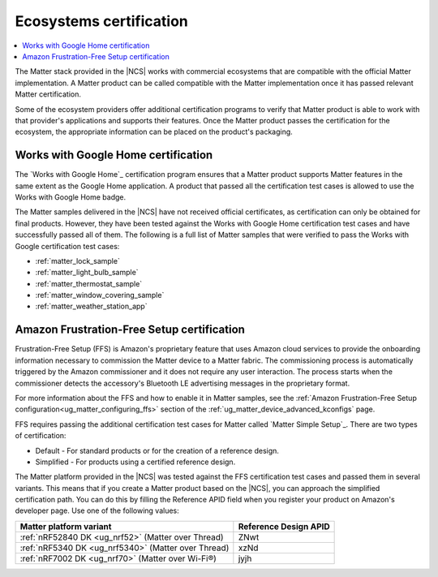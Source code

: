 .. _ug_matter_ecosystems_certification:

Ecosystems certification
########################

.. contents::
   :local:
   :depth: 2

The Matter stack provided in the |NCS| works with commercial ecosystems that are compatible with the official Matter implementation.
A Matter product can be called compatible with the Matter implementation once it has passed relevant Matter certification.

Some of the ecosystem providers offer additional certification programs to verify that Matter product is able to work with that provider's applications and supports their features.
Once the Matter product passes the certification for the ecosystem, the appropriate information can be placed on the product's packaging.

.. _ug_matter_google_certification:

Works with Google Home certification
************************************

The `Works with Google Home`_ certification program ensures that a Matter product supports Matter features in the same extent as the Google Home application.
A product that passed all the certification test cases is allowed to use the Works with Google Home badge.

The Matter samples delivered in the |NCS| have not received official certificates, as certification can only be obtained for final products.
However, they have been tested against the Works with Google Home certification test cases and have successfully passed all of them.
The following is a full list of Matter samples that were verified to pass the Works with Google certification test cases:

* :ref:`matter_lock_sample`
* :ref:`matter_light_bulb_sample`
* :ref:`matter_thermostat_sample`
* :ref:`matter_window_covering_sample`
* :ref:`matter_weather_station_app`

.. _ug_matter_amazon_certification:

Amazon Frustration-Free Setup certification
*******************************************

Frustration-Free Setup (FFS) is Amazon's proprietary feature that uses Amazon cloud services to provide the onboarding information necessary to commission the Matter device to a Matter fabric.
The commissioning process is automatically triggered by the Amazon commissioner and it does not require any user interaction.
The process starts when the commissioner detects the accessory's Bluetooth LE advertising messages in the proprietary format.

For more information about the FFS and how to enable it in Matter samples, see the :ref:`Amazon Frustration-Free Setup configuration<ug_matter_configuring_ffs>` section of the :ref:`ug_matter_device_advanced_kconfigs` page.

FFS requires passing the additional certification test cases for Matter called `Matter Simple Setup`_.
There are two types of certification:

* Default - For standard products or for the creation of a reference design.
* Simplified - For products using a certified reference design.

The Matter platform provided in the |NCS| was tested against the FFS certification test cases and passed them in several variants.
This means that if you create a Matter product based on the |NCS|, you can approach the simplified certification path.
You can do this by filling the Reference APID field when you register your product on Amazon's developer page.
Use one of the following values:

+-----------------------------------------------------------+-----------------------+
| Matter platform variant                                   | Reference Design APID |
+===========================================================+=======================+
| :ref:`nRF52840 DK <ug_nrf52>` (Matter over Thread)        | ZNwt                  |
+-----------------------------------------------------------+-----------------------+
| :ref:`nRF5340 DK <ug_nrf5340>` (Matter over Thread)       | xzNd                  |
+-----------------------------------------------------------+-----------------------+
| :ref:`nRF7002 DK <ug_nrf70>` (Matter over Wi-Fi®)         | jyjh                  |
+-----------------------------------------------------------+-----------------------+
